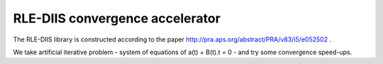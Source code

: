 RLE-DIIS convergence accelerator
================================

The RLE-DIIS library is constructed according to the paper http://pra.aps.org/abstract/PRA/v83/i5/e052502 .

We take artificial iterative problem - system of equations of  a(t) + B(t).t = 0 - and try some convergence speed-ups.


